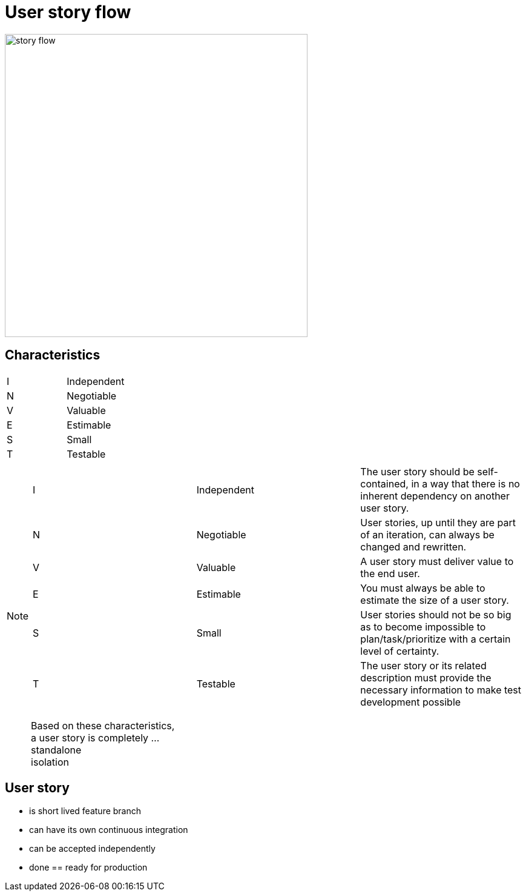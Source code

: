 = User story flow

image::story-flow.png[height=500]

== Characteristics

|===
|I |Independent
|N |Negotiable
|V |Valuable
|E |Estimable
|S |Small
|T |Testable
|===

[NOTE.speaker]
--

|===
|I |Independent |The user story should be self-contained, in a way that there is no inherent dependency on another user story.
|N |Negotiable  |User stories, up until they are part of an iteration, can always be changed and rewritten.
|V |Valuable    |A user story must deliver value to the end user.
|E |Estimable   |You must always be able to estimate the size of a user story.
|S |Small       |User stories should not be so big as to become impossible to plan/task/prioritize with a certain level of certainty.
|T |Testable    |The user story or its related description must provide the necessary information to make test development possible
|===

Based on these characteristics, +
a user story is completely ... +
standalone +
isolation

--

== User story

- is short lived feature branch
- can have its own continuous integration
- can be accepted independently
- done == ready for production
